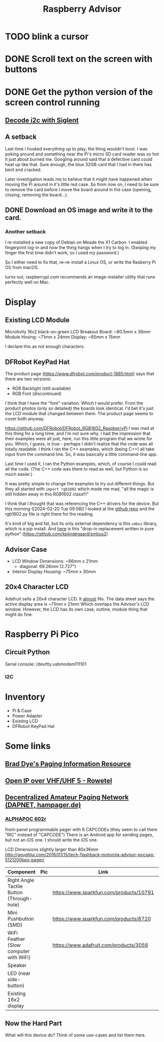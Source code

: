 #+title: Raspberry Advisor
#+filetags: raspberrypi:pager:linux:embeded:electronics
#+todo: TODO DOING | DONE CANCELLED

* TODO blink a cursor

* DONE Scroll text on the screen with buttons

* DONE Get the python version of the screen control running
** [[https://ratfactor.com/siglent-i2c][Decode i2c with Siglent]]
** A setback
Last time I hooked everything up to play, the thing wouldn't boot.
I was poking around and something near the Pi's micro SD card reader was so hot it just about burned me.
Googling around said that a defective card could heat up like that.
Sure enough, the blue 32GB card that I had in there has bent and cracked.

Later investigation leads me to believe that it might have happened when moving the Pi around in it's little red case.
So from now on, I need to be sure to remove the card before I move the board around in the case (opening, closing, removing the board...).

** DONE Download an OS image and write it to the card.
*** Another setback
I re-installed a new copy of Debian on Meade the X1 Carbon. I enabled fingerprint log-in and now the thing hangs when I try to log in. (Swiping my finger the first time didn't work, so I used my password.)

So I either need to fix that, re-re-install a Linux OS, or write the Rasberry Pi OS from macOS.

turns out, raspberrypi.com recommends an image-installer utility that runs perfectly well on Mac.

* Display
** Existing LCD Module
Microtivity 16x2 black-on-green LCD
Breakout Board: ~80.5mm x 36mm
Module Hosing: ~71mm x 24mm
Display: ~65mm x 15mm

I declare this as not enough characters.

** DFRobot KeyPad Hat
The product page (https://www.dfrobot.com/product-1885.html) says that there are two versions:
- RGB Backlight (still available)
- RGB Font (discontinued)

I think that I have the "font" variation. Which I would prefer.
From the product photos (only /so/ detailed) the boards look identical. I'd bet it's just the LCD module that changed between them. The product page seems to cover both anyway.


https://github.com/DFRobot/DFRobot_RGB1602_RaspberryPi
I was mad at this thing for a long time, and I'm not sure why.
I had the impression that their examples were all just, here, run this little program that we wrote for you.
Which, I guess, is true - perhaps I didn't realize that the code was all totally readable.
I think I ran the C++ examples, which (being C++) all take input from the command line. So, it was basically a little command-line app.

Last time I used it, I ran the Python examples, which, of course I could read all the code. (The C++ code was there to read as well, but Python is so much easier.)

It was pretty simple to change the examples to try out different things.
But they all started with ~import rgb1602~ which made me mad, "all the magic is still hidden away in this RGB1602 class!!!"

I think that I thought that was referencing the C++ drivers for the device. But this morning ([2024-02-20 Tue 09:58]) I looked at the [[https://github.com/DFRobot/DFRobot_RGB1602_RaspberryPi][github repo]] and the rgb1602.py file is right there for the reading.

It's kind of big and fat, but its only external dependency is this ~smbus~ library, which is a pip install.
And [[https://github.com/kplindegaard/smbus2][here]] is this "drop-in replacement written in pure python" (https://github.com/kplindegaard/smbus2)


** Advisor Case
- LCD Window Dimensions: ~66mm x 21mm
  - diagonal: 69.26mm (2.727")

- Interior Display Housing: ~75mm x 30mm

** 20x4 Character LCD
Adafruit sells a 20x4 character LCD.
It _almost_ fits. The data sheet says the active display area is ~71mm x 21mm
Which overlaps the Advisor's LCD window.
However, the LCD has its own case, outline, module thing that might do fine.

* Raspberry Pi Pico
** Circuit Python
Serial console: /dev/tty.usbmodem111101
*** I2C

* Inventory
- Pi & Case
- Power Adapter
- Existing LCD
- DFRobot KeyPad Hat


* Some links
** [[http://www.braddye.com/][Brad Dye's Paging Information Resource]]
** [[https://www.rowetel.com/?p=7898][Open IP over VHF/UHF 5 - Rowetel]]
** [[https://hampager.de/][Decentralized Amateur Paging Network (DAPNET, hampager.de)]]
*** [[https://www.alphapoc-europe.de/epages/es754865.sf/en_GB/?ObjectPath=/Shops/es754865/Products/602R][ALPHAPOC 602r]]
front-panel programmable pager with 8 CAPCODEs (they seem to call them "RIC" instead of "CAPCODE")
There is an Android app for sending pages, but not an iOS one. I should write the iOS one.

LCD Dimensions slightly larger than 80x36mm
http://goughlui.com/2016/01/15/tech-flashback-motorola-advisor-pocsag-5121200bps-pager/

| Component                                 | Pic              | Link                                    | Count | Price  |
|-------------------------------------------+------------------+-----------------------------------------+-------+--------|
| Right Angle Tactile Button (Through-hole) | [[./10791-01.jpg]]   | https://www.sparkfun.com/products/10791 |     1 | $0.50  |
| Mini Pushbutton (SMD)                     | [[./08720-03-L.jpg]] | https://www.sparkfun.com/products/8720  |     6 | $0.95  |
| WiFi Feather (Slow computer with WiFi)    | [[./3056-06.jpg]]    | https://www.adafruit.com/products/3056  |     1 | $34.95 |
| Speaker                                   |                  |                                         |       |        |
| LED (near side-button)                    |                  |                                         |       |        |
| Existing 16x2 display                     |                  |                                         |       |        |

** Now the Hard Part
What will this device do? Think of some use-cases and list them here.


